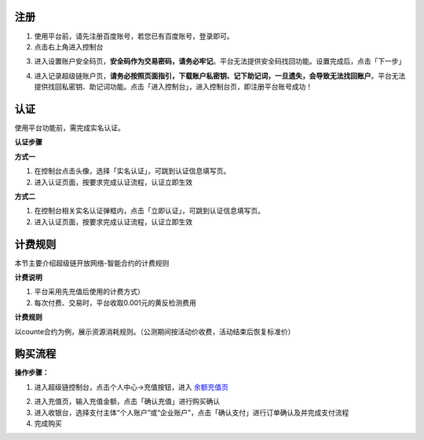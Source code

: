 
.. _register:

注册
----

1. 使用平台前，请先注册百度账号，若您已有百度账号，登录即可。
2. 点击右上角进入控制台

.. image:: images/cmd.png
    :align: center
    :width: 600px

3. 进入设置账户安全码页，**安全码作为交易密码，请务必牢记**。平台无法提供安全码找回功能。设置完成后，点击「下一步」

.. image:: images/set_sk.png
    :align: center
    :width: 600px

4. 进入记录超级链账户页，**请务必按照页面指引，下载账户私密钥、记下助记词，一旦遗失，会导致无法找回账户**。平台无法提供找回私密钥、助记词功能。点击「进入控制台」，进入控制台页，即注册平台账号成功！

.. image:: images/mnemonic.png
    :align: center
    :width: 600px

.. _auth:

认证
----

使用平台功能前，需完成实名认证。

**认证步骤**

**方式一**

1. 在控制台点击头像，选择「实名认证」，可跳到认证信息填写页。
2. 进入认证页面，按要求完成认证流程，认证立即生效

.. image:: images/auth1.png
    :align: center
    :width: 600px

**方式二**

1. 在控制台相关实名认证弹框内，点击「立即认证」，可跳到认证信息填写页。
2. 进入认证页面，按要求完成认证流程，认证立即生效

.. image:: images/auth2.png
    :align: center
    :width: 300px

.. _price:

计费规则
--------
本节主要介绍超级链开放网络-智能合约的计费规则

**计费说明**

1. 平台采用先充值后使用的计费方式）
2. 每次付费、交易时，平台收取0.001元的黄反检测费用

**计费规则**

以counte合约为例，展示资源消耗规则。（公测期间按活动价收费，活动结束后恢复标准价）

.. image:: images/gas_price.png
    :align: center
    :width: 500px

.. _recharge:

购买流程
--------

**操作步骤：**

1. 进入超级链控制台，点击个人中心->充值按钮，进入 `余额充值页 <https://xchain.baidu.com/n/console#/finance/wallet/recharge>`_

.. image:: images/recharge.png
    :align: center
    :width: 150px
 
2. 进入充值页，输入充值金额，点击「确认充值」进行购买确认
3. 进入收银台，选择支付主体“个人账户”或“企业账户”，点击「确认支付」进行订单确认及并完成支付流程
4. 完成购买
